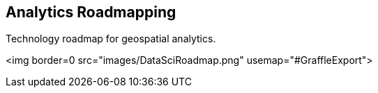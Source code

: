 <<<

== Analytics Roadmapping

<<<

[width="80%", options="header"]


Technology roadmap for geospatial analytics.


<img border=0 src="images/DataSciRoadmap.png"  usemap="#GraffleExport">
